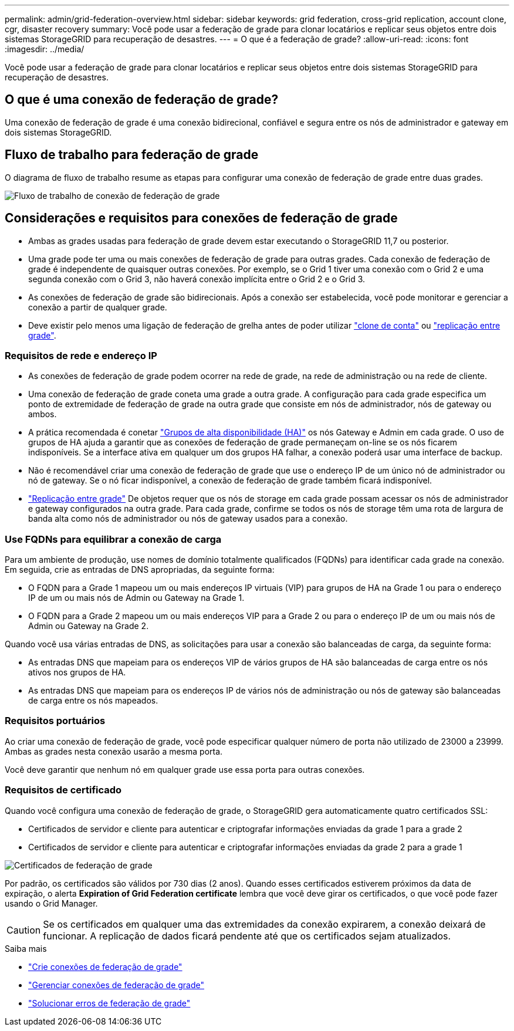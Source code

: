 ---
permalink: admin/grid-federation-overview.html 
sidebar: sidebar 
keywords: grid federation, cross-grid replication, account clone, cgr, disaster recovery 
summary: Você pode usar a federação de grade para clonar locatários e replicar seus objetos entre dois sistemas StorageGRID para recuperação de desastres. 
---
= O que é a federação de grade?
:allow-uri-read: 
:icons: font
:imagesdir: ../media/


[role="lead"]
Você pode usar a federação de grade para clonar locatários e replicar seus objetos entre dois sistemas StorageGRID para recuperação de desastres.



== O que é uma conexão de federação de grade?

Uma conexão de federação de grade é uma conexão bidirecional, confiável e segura entre os nós de administrador e gateway em dois sistemas StorageGRID.



== Fluxo de trabalho para federação de grade

O diagrama de fluxo de trabalho resume as etapas para configurar uma conexão de federação de grade entre duas grades.

image::../media/grid-federation-workflow.png[Fluxo de trabalho de conexão de federação de grade]



== Considerações e requisitos para conexões de federação de grade

* Ambas as grades usadas para federação de grade devem estar executando o StorageGRID 11,7 ou posterior.
* Uma grade pode ter uma ou mais conexões de federação de grade para outras grades. Cada conexão de federação de grade é independente de quaisquer outras conexões. Por exemplo, se o Grid 1 tiver uma conexão com o Grid 2 e uma segunda conexão com o Grid 3, não haverá conexão implícita entre o Grid 2 e o Grid 3.
* As conexões de federação de grade são bidirecionais. Após a conexão ser estabelecida, você pode monitorar e gerenciar a conexão a partir de qualquer grade.
* Deve existir pelo menos uma ligação de federação de grelha antes de poder utilizar link:grid-federation-what-is-account-clone.html["clone de conta"] ou link:grid-federation-what-is-cross-grid-replication.html["replicação entre grade"].




=== Requisitos de rede e endereço IP

* As conexões de federação de grade podem ocorrer na rede de grade, na rede de administração ou na rede de cliente.
* Uma conexão de federação de grade coneta uma grade a outra grade. A configuração para cada grade especifica um ponto de extremidade de federação de grade na outra grade que consiste em nós de administrador, nós de gateway ou ambos.
* A prática recomendada é conetar link:managing-high-availability-groups.html["Grupos de alta disponibilidade (HA)"] os nós Gateway e Admin em cada grade. O uso de grupos de HA ajuda a garantir que as conexões de federação de grade permaneçam on-line se os nós ficarem indisponíveis. Se a interface ativa em qualquer um dos grupos HA falhar, a conexão poderá usar uma interface de backup.
* Não é recomendável criar uma conexão de federação de grade que use o endereço IP de um único nó de administrador ou nó de gateway. Se o nó ficar indisponível, a conexão de federação de grade também ficará indisponível.
* link:grid-federation-what-is-cross-grid-replication.html["Replicação entre grade"] De objetos requer que os nós de storage em cada grade possam acessar os nós de administrador e gateway configurados na outra grade. Para cada grade, confirme se todos os nós de storage têm uma rota de largura de banda alta como nós de administrador ou nós de gateway usados para a conexão.




=== Use FQDNs para equilibrar a conexão de carga

Para um ambiente de produção, use nomes de domínio totalmente qualificados (FQDNs) para identificar cada grade na conexão. Em seguida, crie as entradas de DNS apropriadas, da seguinte forma:

* O FQDN para a Grade 1 mapeou um ou mais endereços IP virtuais (VIP) para grupos de HA na Grade 1 ou para o endereço IP de um ou mais nós de Admin ou Gateway na Grade 1.
* O FQDN para a Grade 2 mapeou um ou mais endereços VIP para a Grade 2 ou para o endereço IP de um ou mais nós de Admin ou Gateway na Grade 2.


Quando você usa várias entradas de DNS, as solicitações para usar a conexão são balanceadas de carga, da seguinte forma:

* As entradas DNS que mapeiam para os endereços VIP de vários grupos de HA são balanceadas de carga entre os nós ativos nos grupos de HA.
* As entradas DNS que mapeiam para os endereços IP de vários nós de administração ou nós de gateway são balanceadas de carga entre os nós mapeados.




=== Requisitos portuários

Ao criar uma conexão de federação de grade, você pode especificar qualquer número de porta não utilizado de 23000 a 23999. Ambas as grades nesta conexão usarão a mesma porta.

Você deve garantir que nenhum nó em qualquer grade use essa porta para outras conexões.



=== Requisitos de certificado

Quando você configura uma conexão de federação de grade, o StorageGRID gera automaticamente quatro certificados SSL:

* Certificados de servidor e cliente para autenticar e criptografar informações enviadas da grade 1 para a grade 2
* Certificados de servidor e cliente para autenticar e criptografar informações enviadas da grade 2 para a grade 1


image::../media/grid-federation-certificates.png[Certificados de federação de grade]

Por padrão, os certificados são válidos por 730 dias (2 anos). Quando esses certificados estiverem próximos da data de expiração, o alerta *Expiration of Grid Federation certificate* lembra que você deve girar os certificados, o que você pode fazer usando o Grid Manager.


CAUTION: Se os certificados em qualquer uma das extremidades da conexão expirarem, a conexão deixará de funcionar. A replicação de dados ficará pendente até que os certificados sejam atualizados.

.Saiba mais
* link:grid-federation-create-connection.html["Crie conexões de federação de grade"]
* link:grid-federation-manage-connection.html["Gerenciar conexões de federação de grade"]
* link:grid-federation-troubleshoot.html["Solucionar erros de federação de grade"]

